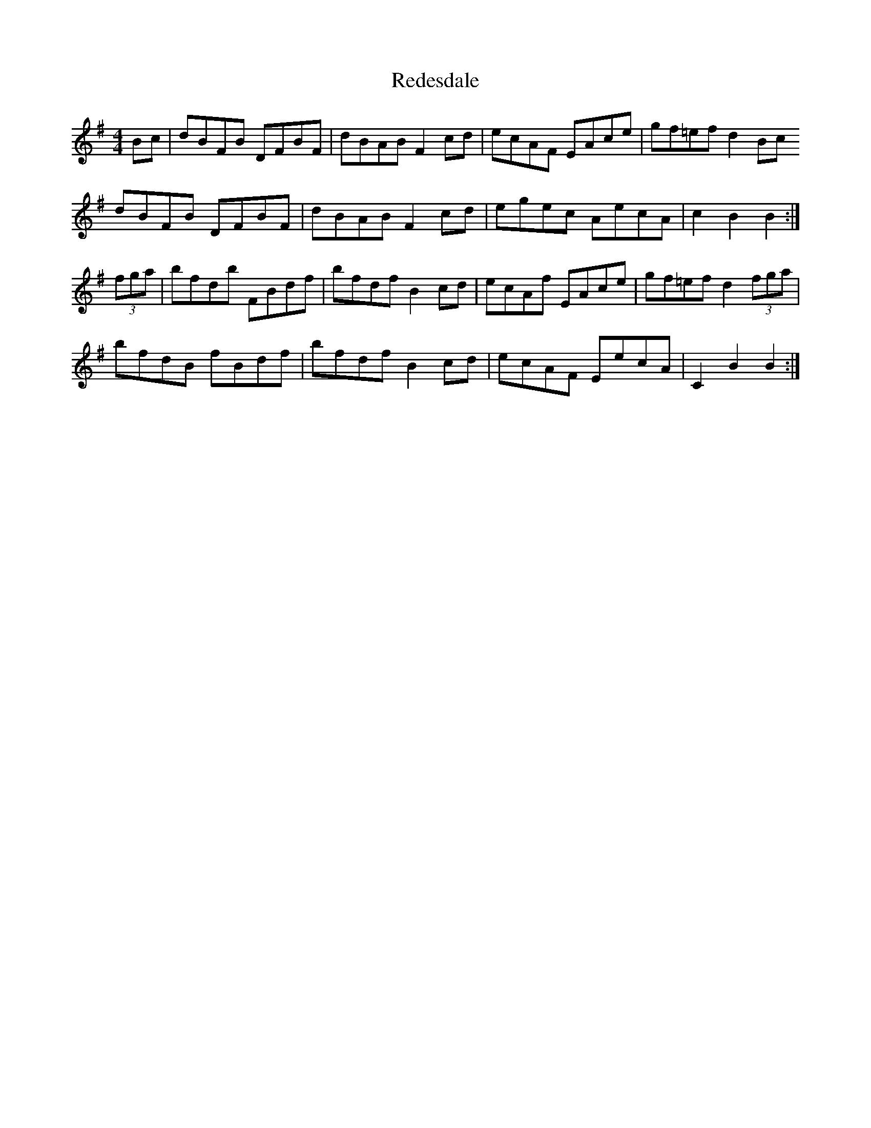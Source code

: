 X: 33948
T: Redesdale
R: hornpipe
M: 4/4
K: Gmajor
Bc|dBFB DFBF|dBAB F2 cd|ecAF EAce|gf=ef d2 Bc
dBFB DFBF|dBAB F2 cd|egec AecA|c2 B2 B2:|
(3fga|bfdb FBdf|bfdf B2 cd|ecAf EAce|gf=ef d2 (3fga|
bfdB fBdf|bfdf B2 cd|ecAF EecA|C2 B2 B2:|

